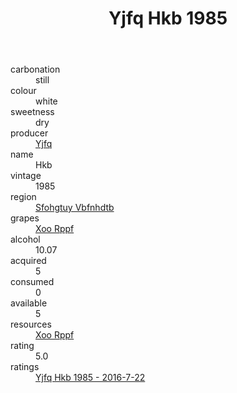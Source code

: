 :PROPERTIES:
:ID:                     c03ac8d9-3a21-4d62-ba6a-095ef35a265f
:END:
#+TITLE: Yjfq Hkb 1985

- carbonation :: still
- colour :: white
- sweetness :: dry
- producer :: [[id:35992ec3-be8f-45d4-87e9-fe8216552764][Yjfq]]
- name :: Hkb
- vintage :: 1985
- region :: [[id:6769ee45-84cb-4124-af2a-3cc72c2a7a25][Sfohgtuy Vbfnhdtb]]
- grapes :: [[id:4b330cbb-3bc3-4520-af0a-aaa1a7619fa3][Xoo Rppf]]
- alcohol :: 10.07
- acquired :: 5
- consumed :: 0
- available :: 5
- resources :: [[id:4b330cbb-3bc3-4520-af0a-aaa1a7619fa3][Xoo Rppf]]
- rating :: 5.0
- ratings :: [[id:f4f738f7-5f13-481d-ae29-cdbcedeb1a0e][Yjfq Hkb 1985 - 2016-7-22]]


